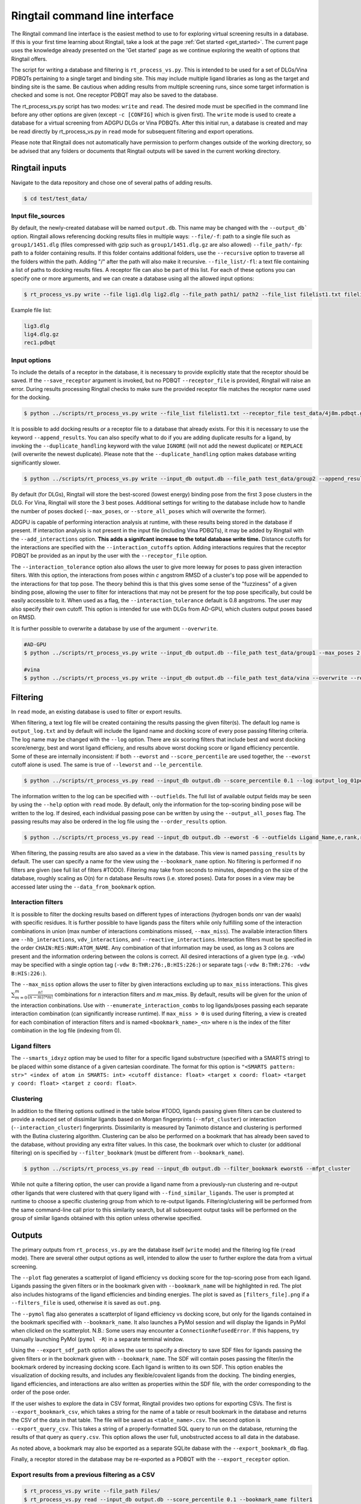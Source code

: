 .. _cmdline:

Ringtail command line interface
================

The Ringtail command line interface is the easiest method to use to for exploring virtual screening results in a database. 
If this is your first time learning about Ringtail, take a look at the page :ref:`Get started <get_started>`. The current page uses the knowledge already presented on the 'Get started' page as we continue exploring the wealth of options that Ringtail offers. 

The script for writing a database and filtering is ``rt_process_vs.py``. This is intended to be used for a set of DLGs/Vina PDBQTs pertaining to a single target and binding site. This may include multiple ligand libraries as long as the target and binding site is the same. Be cautious when adding results from multiple screening runs, since some target information is checked and some is not. One receptor PDBQT may also be saved to the database.

The rt_process_vs.py script has two modes: ``write`` and ``read``. The desired mode must be specified in the command line before any other options are given (except ``-c [CONFIG]`` which is given first). The ``write`` mode is used to create a database for a virtual screening from ADGPU DLGs or Vina PDBQTs. After this initial run, a database is created and may be read directly by rt_process_vs.py in ``read`` mode for subsequent filtering and export operations.

Please note that Ringtail does not automatically have permission to perform changes outside of the working directory, so be advised that any folders or documents that Ringtail outputs will be saved in the current working directory. 

Ringtail inputs
-------------------

Navigate to the data repository and chose one of several paths of adding results. 

.. code-block:: bash

  $ cd test/test_data/

Input file_sources
`````````````````````
By default, the newly-created database will be named ``output.db``. This name may be changed with the ``--output_db``` option.
Ringtail allows referencing docking results files in multiple ways:
``--file/-f``: path to a single file such as ``group1/1451.dlg`` (files compressed with gzip such as ``group1/1451.dlg.gz`` are also allowed)
``--file_path/-fp``: path to a folder containing results. If this folder contains additional folders, use the ``--recursive`` option to traverse all the folders within the path. Adding "/" after the path will also make it recursive.
``--file_list/-fl``: a text file containing a list of paths to docking results files. A receptor file can also be part of this list. 
For each of these options you can specify one or more arguments, and we can create a database using all the allowed input options:

.. code-block:: bash

    $ rt_process_vs.py write --file lig1.dlg lig2.dlg --file_path path1/ path2 --file_list filelist1.txt filelist2.txt --output_db example.db

Example file list:

.. code-block:: python

    lig3.dlg
    lig4.dlg.gz
    rec1.pdbqt

Input options
`````````````
To include the details of a receptor in the database, it is necessary to provide explicitly state that the receptor should be saved. If the ``--save_receptor`` argument is invoked, but no PDBQT ``--receptor_file`` is provided, Ringtail will raise an error. During results processing Ringtail checks to make sure the provided receptor file matches the receptor name used for the docking. 

.. code-block:: bash

    $ python ../scripts/rt_process_vs.py write --file_list filelist1.txt --receptor_file test_data/4j8m.pdbqt.gz --save_receptor

It is possible to add docking results *or* a receptor file to a database that already exists. For this it is necessary to use the keyword ``--append_results``.
You can also specify what to do if you are adding duplicate results for a ligand, by invoking the ``--duplicate_handling`` keyword with the value ``IGNORE`` (will not add the newest duplicate) or ``REPLACE`` (will overwrite the newest duplicate). Please note that the ``--duplicate_handling`` option makes database writing significantly slower.

.. code-block:: bash

    $ python ../scripts/rt_process_vs.py write --input_db output.db --file_path test_data/group2 --append_results --duplicate_handling REPLACE

By default (for DLGs), Ringtail will store the best-scored (lowest energy) binding pose from the first 3 pose clusters in the DLG. For Vina, Ringtail will store the 3 best poses. Additional settings for writing to the database include how to handle the number of poses docked (``--max_poses``, or ``--store_all_poses`` which will overwrite the former).

ADGPU is capable of performing interaction analysis at runtime, with these results being stored in the database if present. If interaction analysis is not present in the input file (including Vina PDBQTs), it may be added by Ringtail with the ``--add_interactions`` option. **This adds a signifcant increase to the total database write time.** Distance cutoffs for the interactions are specified with the ``--interaction_cutoffs`` option. Adding interactions requires that the receptor PDBQT be provided as an input by the user with the ``--receptor_file`` option.

The ``--interaction_tolerance`` option also allows the user to give more leeway for poses to pass given interaction filters. With this option, the interactions from poses within *c* angstrom RMSD of a cluster's top pose will be appended to the interactions for that top pose. The theory behind this is that this gives some sense of the "fuzziness" of a given binding pose, allowing the user to filter for interactions that may not be present for the top pose specifically, but could be easily accessible to it. When used as a flag, the ``--interaction_tolerance`` default is 0.8 angstroms. The user may also specify their own cutoff. This option is intended for use with DLGs from AD-GPU, which clusters output poses based on RMSD.

It is further possible to overwrite a database by use of the argument ``--overwrite``.

.. code-block:: bash

    #AD-GPU
    $ python ../scripts/rt_process_vs.py write --input_db output.db --file_path test_data/group1 --max_poses 2 --interaction_tolerance 0.8

    #vina
    $ python ../scripts/rt_process_vs.py write --input_db output.db --file_path test_data/vina --overwrite --receptor_file receptor.pdbqt --save_receptor --add_interactions --interaction_cutoffs 3.7,4.0



Filtering
----------------
In ``read`` mode, an existing database is used to filter or export results.

When filtering, a text log file will be created containing the results passing the given filter(s). The default log name is ``output_log.txt`` and by default will include the ligand name and docking score of every pose passing filtering criteria. The log name may be changed with the ``--log`` option. There are six scoring filters that include best and worst docking score/energy, best and worst ligand efficieny, and results above worst docking score or ligand efficiency percentile. Some of these are internally inconsistent: if both ``--eworst`` and ``--score_percentile`` are used together, the ``--eworst`` cutoff alone is used. The same is true of ``--leworst`` and ``--le_percentile``.

.. code-block:: bash

    $ python ../scripts/rt_process_vs.py read --input_db output.db --score_percentile 0.1 --log output_log_01percent.txt

The information written to the log can be specified with ``--outfields``. The full list of available output fields may be seen by using the ``--help`` option with ``read`` mode.
By default, only the information for the top-scoring binding pose will be written to the log. If desired, each individual passing pose can be written by using the ``--output_all_poses`` flag. The passing results may also be ordered in the log file using the ``--order_results`` option.

.. code-block:: bash

    $ python ../scripts/rt_process_vs.py read --input_db output.db --eworst -6 --outfields Ligand_Name,e,rank,receptor --order_results ref_rmsd --bookmark_name eworst6

When filtering, the passing results are also saved as a view in the database. This view is named ``passing_results`` by default. The user can specify a name for the view using the ``--bookmark_name`` option. No filtering is performed if no filters are given (see full list of filters #TODO). 
Filtering may take from seconds to minutes, depending on the size of the database, roughly scaling as O(n) for n database Results rows (i.e. stored poses). Data for poses in a view may be accessed later using the ``--data_from_bookmark`` option.

Interaction filters
```````````````````
It is possible to filter the docking results based on different types of interactions (hydrogen bonds onr van der waals) with specific residues. It is further possible to have ligands pass the filters while only fulfilling some of the interaction combinations in union (max number of interactions combinations missed, ``--max_miss``).
The available interaction filters are ``--hb_interactions``, ``vdv_interactions``, and ``--reactive_interactions``. Interaction filters must be specified in the order ``CHAIN:RES:NUM:ATOM_NAME``. Any combination of that information may be used, as long as 3 colons are present and the information ordering between the colons is correct. All desired interactions of a given type (e.g. ``-vdw``) may be specified with a single option tag (``-vdw B:THR:276:,B:HIS:226:``) or separate tags (``-vdw B:THR:276: -vdw B:HIS:226:``).

The ``--max_miss`` option allows the user to filter by given interactions excluding up to ``max_miss`` interactions. This gives :math:`\sum_{m=0}^{m}\frac{n!}{(n-m)!*m!}` combinations for *n* interaction filters and *m* max_miss. By default, results will be given for the union of the interaction conbinations. Use with ``--enumerate_interaction_combs`` to log ligands/poses passing each separate interaction combination (can significantly increase runtime). If ``max_miss > 0`` is used during filtering, a view is created for each combination of interaction filters and is named ``<bookmark_name>_<n>`` where n is the index of the filter combination in the log file (indexing from 0).

.. code-block:: bash
    $ python ../scripts/rt_process_vs.py read --input_db output.db --eworst -6 --hb_interactions A:VAL:279: A:LYS:162: --vdw_interactions 'A:VAL:279: A:LYS:162: --max_miss 1)

Ligand filters
```````````````
The ``--smarts_idxyz`` option may be used to filter for a specific ligand substructure (specified with a SMARTS string) to be placed within some distance of a given cartesian coordinate. The format for this option is ``"<SMARTS pattern: str>" <index of atom in SMARTS: int> <cutoff distance: float> <target x coord: float> <target y coord: float> <target z coord: float>``.

.. code-block:: bash
    $ python ../scripts/rt_process_vs.py read --input_db output.db --eworst -6 --hb_interactions A:VAL:279: A:LYS:162: --vdw_interactions 'A:VAL:279: A:LYS:162: --max_miss 1)


Clustering
`````````````````
In addition to the filtering options outlined in the table below #TODO, ligands passing given filters can be clustered to provide a reduced set of dissimilar ligands based on Morgan fingerprints (``--mfpt_cluster``) or interaction (``--interaction_cluster``) fingerprints. Dissimilarity is measured by Tanimoto distance and clustering is performed with the Butina clustering algorithm. Clustering can be also be performed on a bookmark that has already been saved to the database, without providing any extra filter values. In this case, the bookmark over which to cluster (or additional filtering) on is specified by ``--filter_bookmark`` (must be different from ``--bookmark_name``).

.. code-block:: bash

    $ python ../scripts/rt_process_vs.py read --input_db output.db --filter_bookmark eworst6 --mfpt_cluster

While not quite a filtering option, the user can provide a ligand name from a previously-run clustering and re-output other ligands that were clustered with that query ligand with ``--find_similar_ligands``. The user is prompted at runtime to choose a specific clustering group from which to re-output ligands. Filtering/clustering will be performed from the same command-line call prior to this similarity search, but all subsequent output tasks will be performed on the group of similar ligands obtained with this option unless otherwise specified. 

Outputs
----------------
The primary outputs from ``rt_process_vs.py`` are the database itself (``write`` mode) and the filtering log file (``read`` mode). There are several other output options as well, intended to allow the user to further explore the data from a virtual screening.

The ``--plot`` flag generates a scatterplot of ligand efficiency vs docking score for the top-scoring pose from each ligand. Ligands passing the given filters or in the bookmark given with ``--bookmark_name`` will be highlighted in red. The plot also includes histograms of the ligand efficiencies and binding energies. The plot is saved as ``[filters_file].png`` if a ``--filters_file`` is used, otherwise it is saved as ``out.png``.

The ``--pymol`` flag also generates a scatterplot of ligand efficiency vs docking score, but only for the ligands contained in the bookmark specified with ``--bookmark_name``. It also launches a PyMol session and will display the ligands in PyMol when clicked on the scatterplot. N.B.: Some users may encounter a ``ConnectionRefusedError``. If this happens, try manually launching PyMol (``pymol -R``) in a separate terminal window.

Using the ``--export_sdf_path`` option allows the user to specify a directory to save SDF files for ligands passing the given filters or in the bookmark given with ``--bookmark_name``. The SDF will contain poses passing the filter/in the bookmark ordered by increasing docking score. Each ligand is written to its own SDF. This option enables the visualization of docking results, and includes any flexible/covalent ligands from the docking. The binding energies, ligand efficiencies, and interactions are also written as properties within the SDF file, with the order corresponding to the order of the pose order.

If the user wishes to explore the data in CSV format, Ringtail provides two options for exporting CSVs. The first is ``--export_bookmark_csv``, which takes a string for the name of a table or result bookmark in the database and returns the CSV of the data in that table. The file will be saved as ``<table_name>.csv``.
The second option is ``--export_query_csv``. This takes a string of a properly-formatted SQL query to run on the database, returning the results of that query as ``query.csv``. This option allows the user full, unobstructed access to all data in the database.

As noted above, a bookmark may also be exported as a separate SQLite dabase with the ``--export_bookmark_db`` flag.

Finally, a receptor stored in the database may be re-exported as a PDBQT with the ``--export_receptor`` option.

Export results from a previous filtering as a CSV
`````````````````````````````````````````````````

.. code-block:: bash

    $ rt_process_vs.py write --file_path Files/
    $ rt_process_vs.py read --input_db output.db --score_percentile 0.1 --bookmark_name filter1
    $ rt_process_vs.py read --input_db output.db --export_bookmark_csv filter1

Create scatterplot highlighting ligands passing filters
```````````````````````````````````````````````````````

.. code-block:: bash

    $ rt_process_vs.py write --file_path Files/
    $ rt_process_vs.py read --input_db output.db --score_percentile 0.1 --bookmark_name filter1
    $ rt_process_vs.py read --input_db output.db --bookmark_name filter1 --plot

    `all_ligands_scatter.png`

.. image:: https://user-images.githubusercontent.com/41704502/215909808-2edc29e9-ebdb-4f0e-a87a-a1c293687b2e.png

Using a config file
--------------------
It is possible to populate the argument list using a config file, which needs to be in a json format. The keywords needs to correspond exactly to an argument option, and the value given can be provided as a string as you would type it using the command line interface.

.. code-block:: bash

    $ rt_process_vs.py -c config_w.json write
    $ rt_process_vs.py -c config_r.json read

.. code-block:: python 

    config_w.json:
        {
        "file_path": "path1/",
        "output_db": "example.db"
        }

    config_r.json:
        {
        "score_percentile": "0.1"
        }

Logging
------------
Ringtail comes with a global logger object that will write to a new text file for each time ``rt_process_vs.py`` is called. Any log messages will also be displayed in stdout. and the default logger level is "WARNING". It is possible to change the logger level by adding ``--debug`` for lowest level of logging (will make the process take longer) or ``--verbose`` for some additional, but not very deep, logging. 

.. code-block:: bash

    $ python ../scripts/rt_process_vs.py write --verbose --file_list filelist1.txt 

Access help message
-------------------

.. code-block:: bash

    $ rt_process_vs.py --help

    $ rt_process_vs.py write --help

    $ rt_process_vs.py read --help

Available command line arguments
---------------------------------

#TODO table showing all arguments, keywords, defaults, and info
